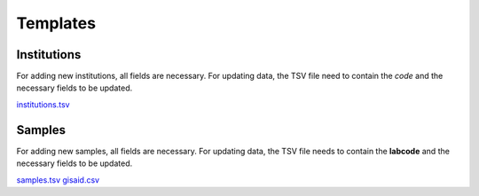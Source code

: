 
Templates
=========

Institutions
------------

For adding new institutions, all fields are necessary. For updating data, the TSV file need to contain the *code* and the necessary fields to be updated.

`<institutions.tsv>`_

Samples
-------

For adding new samples, all fields are necessary. For updating data, the TSV file needs to contain the **labcode** and the necessary fields to be updated.

`<samples.tsv>`_
`<gisaid.csv>`_

